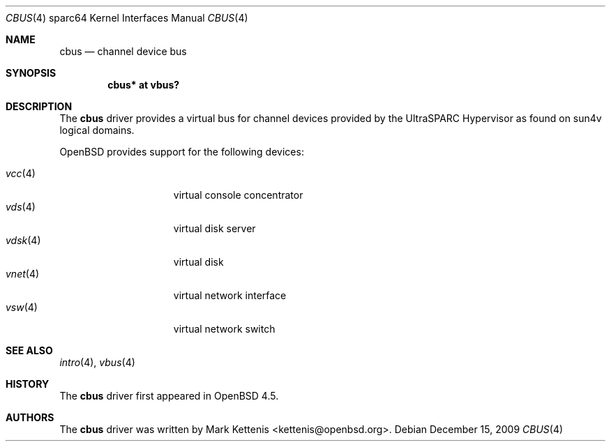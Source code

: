 .\"     $OpenBSD: cbus.4,v 1.4 2009/12/15 19:46:55 kettenis Exp $
.\"
.\" Copyright (c) 2009 Mark Kettenis <kettenis@openbsd.org>
.\"
.\" Permission to use, copy, modify, and distribute this software for any
.\" purpose with or without fee is hereby granted, provided that the above
.\" copyright notice and this permission notice appear in all copies.
.\"
.\" THE SOFTWARE IS PROVIDED "AS IS" AND THE AUTHOR DISCLAIMS ALL WARRANTIES
.\" WITH REGARD TO THIS SOFTWARE INCLUDING ALL IMPLIED WARRANTIES OF
.\" MERCHANTABILITY AND FITNESS. IN NO EVENT SHALL THE AUTHOR BE LIABLE FOR
.\" ANY SPECIAL, DIRECT, INDIRECT, OR CONSEQUENTIAL DAMAGES OR ANY DAMAGES
.\" WHATSOEVER RESULTING FROM LOSS OF USE, DATA OR PROFITS, WHETHER IN AN
.\" ACTION OF CONTRACT, NEGLIGENCE OR OTHER TORTIOUS ACTION, ARISING OUT OF
.\" OR IN CONNECTION WITH THE USE OR PERFORMANCE OF THIS SOFTWARE.
.\"
.Dd $Mdocdate: December 15 2009 $
.Dt CBUS 4 sparc64
.Os
.Sh NAME
.Nm cbus
.Nd channel device bus
.Sh SYNOPSIS
.Cd "cbus* at vbus?"
.Sh DESCRIPTION
The
.Nm
driver provides a virtual bus for channel devices provided by the
UltraSPARC Hypervisor as found on sun4v logical domains.
.Pp
.Ox
provides support for the following devices:
.Pp
.Bl -tag -width "vdisk(4)XX" -offset 3n -compact
.It Xr vcc 4
virtual console concentrator
.It Xr vds 4
virtual disk server
.It Xr vdsk 4
virtual disk
.It Xr vnet 4
virtual network interface
.It Xr vsw 4
virtual network switch
.El
.Sh SEE ALSO
.Xr intro 4 ,
.Xr vbus 4
.Sh HISTORY
The
.Nm
driver first appeared in
.Ox 4.5 .
.Sh AUTHORS
The
.Nm
driver was written by
.An Mark Kettenis Aq kettenis@openbsd.org .
